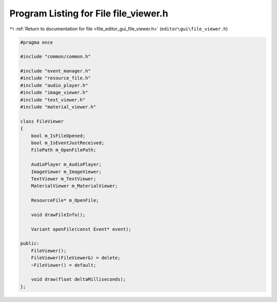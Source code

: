 
.. _program_listing_file_editor_gui_file_viewer.h:

Program Listing for File file_viewer.h
======================================

|exhale_lsh| :ref:`Return to documentation for file <file_editor_gui_file_viewer.h>` (``editor\gui\file_viewer.h``)

.. |exhale_lsh| unicode:: U+021B0 .. UPWARDS ARROW WITH TIP LEFTWARDS

.. code-block:: cpp

   #pragma once
   
   #include "common/common.h"
   
   #include "event_manager.h"
   #include "resource_file.h"
   #include "audio_player.h"
   #include "image_viewer.h"
   #include "text_viewer.h"
   #include "material_viewer.h"
   
   class FileViewer
   {
       bool m_IsFileOpened;
       bool m_IsEventJustReceived;
       FilePath m_OpenFilePath;
   
       AudioPlayer m_AudioPlayer;
       ImageViewer m_ImageViewer;
       TextViewer m_TextViewer;
       MaterialViewer m_MaterialViewer;
   
       ResourceFile* m_OpenFile;
   
       void drawFileInfo();
   
       Variant openFile(const Event* event);
   
   public:
       FileViewer();
       FileViewer(FileViewer&) = delete;
       ~FileViewer() = default;
   
       void draw(float deltaMilliseconds);
   };
